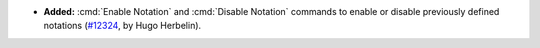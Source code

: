 - **Added:**
  :cmd:`Enable Notation` and :cmd:`Disable Notation` commands
  to enable or disable previously defined notations
  (`#12324 <https://github.com/coq/coq/pull/12324>`_,
  by Hugo Herbelin).
